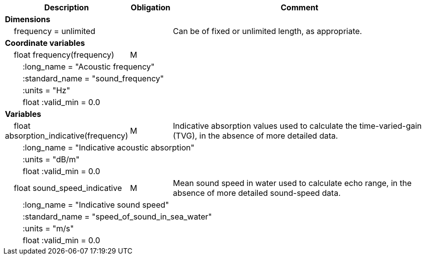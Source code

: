 :var: {nbsp}{nbsp}{nbsp}{nbsp}
:attr: {var}{var}
[cols="25%,10%,65%",options="header",]
|===
|Description |Obligation |Comment
s|Dimensions | |
 |{var}frequency = unlimited | |Can be of fixed or unlimited length, as appropriate.
 
s|Coordinate variables | |
 |{var}float frequency(frequency) |M |
 3+|{attr}:long_name = "Acoustic frequency" 
 3+|{attr}:standard_name = "sound_frequency" 
 3+|{attr}:units = "Hz" 
 3+|{attr}float :valid_min = 0.0 
 
s|Variables | |
 |{var}float absorption_indicative(frequency) |M |Indicative absorption values used to calculate the time-varied-gain (TVG), in the absence of more detailed data.
 3+|{attr}:long_name = "Indicative acoustic absorption" 
 3+|{attr}:units = "dB/m" 
 3+|{attr}float :valid_min = 0.0 
 
 |{var}float sound_speed_indicative |M |Mean sound speed in water used to calculate echo range, in the absence of more detailed sound-speed data.
 3+|{attr}:long_name = "Indicative sound speed" 
 3+|{attr}:standard_name = "speed_of_sound_in_sea_water" 
 3+|{attr}:units = "m/s" 
 3+|{attr}float :valid_min = 0.0 
|===
